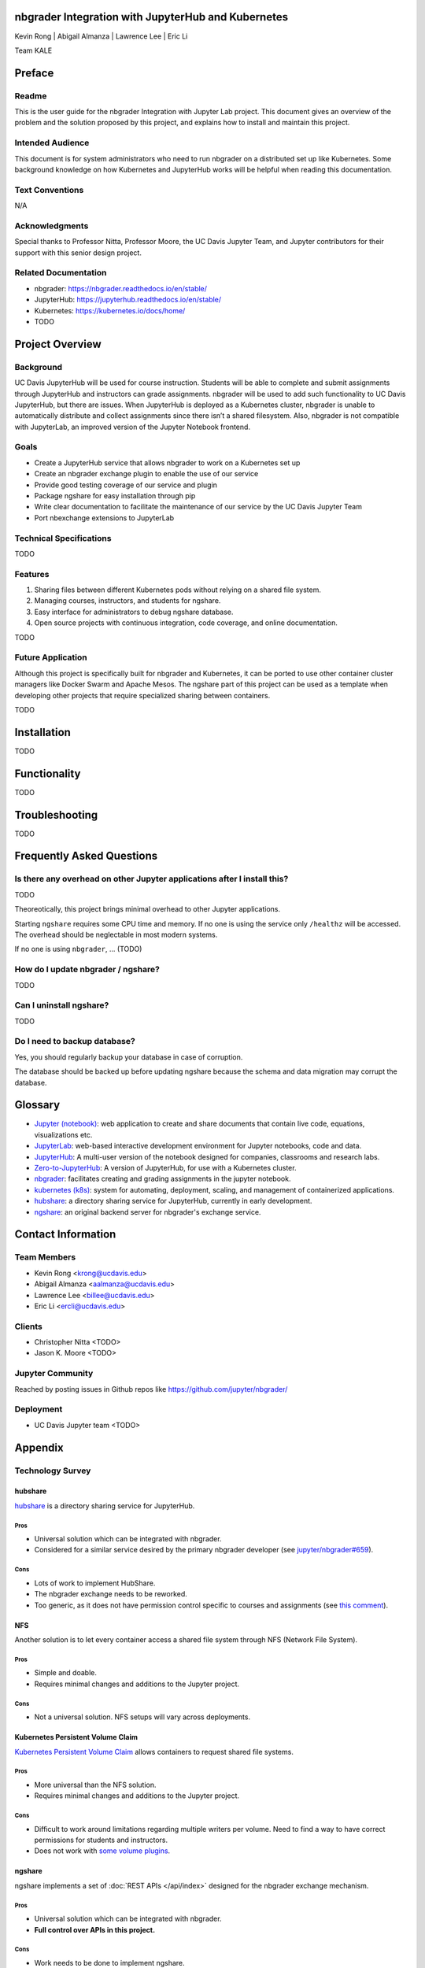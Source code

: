 nbgrader Integration with JupyterHub and Kubernetes
===================================================

Kevin Rong | Abigail Almanza | Lawrence Lee | Eric Li

Team KALE

Preface
=======

Readme
------

This is the user guide for the nbgrader Integration with Jupyter Lab project. This document gives an overview of the problem and the solution proposed by this project, and explains how to install and maintain this project. 

Intended Audience
-----------------
This document is for system administrators who need to run nbgrader on a distributed set up like Kubernetes. Some background knowledge on how Kubernetes and JupyterHub works will be helpful when reading this documentation.

Text Conventions
----------------
N/A

Acknowledgments
---------------
Special thanks to Professor Nitta, Professor Moore, the UC Davis Jupyter Team, and Jupyter contributors for their support with this senior design project.

Related Documentation
---------------------
* nbgrader: `https://nbgrader.readthedocs.io/en/stable/ <https://nbgrader.readthedocs.io/en/stable/>`_
* JupyterHub: `https://jupyterhub.readthedocs.io/en/stable/ <https://jupyterhub.readthedocs.io/en/stable/>`_
* Kubernetes: `https://kubernetes.io/docs/home/ <https://kubernetes.io/docs/home/>`_
* TODO

Project Overview
================

Background
----------
UC Davis JupyterHub will be used for course instruction. Students will be able to complete and submit assignments through JupyterHub and instructors can grade assignments. nbgrader will be used to add such functionality to UC Davis JupyterHub, but there are issues. When JupyterHub is deployed as a Kubernetes cluster, nbgrader is unable to automatically distribute and collect assignments since there isn’t a shared filesystem. Also, nbgrader is not compatible with JupyterLab, an improved version of the Jupyter Notebook frontend.

.. image:: ../assets/architecture5a.svg
    :alt: System Architecture Diagram without ngshare
    :align: center

Goals
-----
* Create a JupyterHub service that allows nbgrader to work on a Kubernetes set up
* Create an nbgrader exchange plugin to enable the use of our service
* Provide good testing coverage of our service and plugin
* Package ngshare for easy installation through pip
* Write clear documentation to facilitate the maintenance of our service by the UC Davis Jupyter Team
* Port nbexchange extensions to JupyterLab

Technical Specifications
------------------------
TODO

Features
--------
1. Sharing files between different Kubernetes pods without relying on a shared
   file system.
2. Managing courses, instructors, and students for ngshare. 
3. Easy interface for administrators to debug ngshare database. 
4. Open source projects with continuous integration, code coverage, and online
   documentation.

TODO

Future Application
------------------
Although this project is specifically built for nbgrader and Kubernetes, it can be ported to use other container cluster managers like Docker Swarm and Apache Mesos. The ngshare part of this project can be used as a template when developing other projects that require specialized sharing between containers. 

TODO

Installation
============
TODO

Functionality
=============
TODO

Troubleshooting
===============
TODO

Frequently Asked Questions
==========================

Is there any overhead on other Jupyter applications after I install this?
-------------------------------------------------------------------------
TODO

Theoreotically, this project brings minimal overhead to other Jupyter applications.

Starting ``ngshare`` requires some CPU time and memory. If no one is using the service only ``/healthz`` will be accessed. The overhead should be neglectable in most modern systems. 

If no one is using ``nbgrader``, ... (TODO)

How do I update nbgrader / ngshare?
-----------------------------------
TODO

Can I uninstall ngshare?
------------------------
TODO

Do I need to backup database?
-----------------------------
Yes, you should regularly backup your database in case of corruption. 

The database should be backed up before updating ngshare because the schema and data migration may corrupt the database.

Glossary
========
* `Jupyter (notebook) <https://jupyter.org/>`_: web application to create and share documents that contain live code, equations, visualizations etc.
* `JupyterLab <https://jupyter.org/>`_: web-based interactive development environment for Jupyter notebooks, code and data.
* `JupyterHub <https://jupyter.org/>`__: A multi-user version of the notebook designed for companies, classrooms and research labs.
* `Zero-to-JupyterHub <https://zero-to-jupyterhub.readthedocs.io/en/latest/>`_: A version of JupyterHub, for use with a Kubernetes cluster.
* `nbgrader <https://nbgrader.readthedocs.io/en/stable/>`_: facilitates creating and grading assignments in the jupyter notebook.
* `kubernetes (k8s) <https://kubernetes.io>`_: system for automating, deployment, scaling, and management of containerized applications.
* `hubshare <https://github.com/jupyterhub/hubshare>`_: a directory sharing service for JupyterHub, currently in early development.
* `ngshare <https://github.com/lxylxy123456/ngshare>`_: an original backend server for nbgrader's exchange service.

Contact Information
===================

Team Members
------------
* Kevin Rong <`krong@ucdavis.edu <krong@ucdavis.edu>`_>
* Abigail Almanza <`aalmanza@ucdavis.edu <aalmanza@ucdavis.edu>`_>
* Lawrence Lee <`billee@ucdavis.edu <billee@ucdavis.edu>`_>
* Eric Li <`ercli@ucdavis.edu <mailto:ercli@ucdavis.edu>`_>

Clients
-------
* Christopher Nitta <TODO>
* Jason K. Moore <TODO>

Jupyter Community
-----------------
Reached by posting issues in Github repos like https://github.com/jupyter/nbgrader/

Deployment
----------
* UC Davis Jupyter team <TODO>

Appendix
========

Technology Survey
-----------------
.. Ori: contributer_guide/why_ngshare.html#alternative-solutions

hubshare
^^^^^^^^

`hubshare <https://github.com/jupyterhub/hubshare>`_ is a directory sharing service for JupyterHub.

Pros
""""

* Universal solution which can be integrated with nbgrader.

* Considered for a similar service desired by the primary nbgrader developer
  (see
  `jupyter/nbgrader#659 <https://github.com/jupyter/nbgrader/issues/659>`_).

Cons
""""

* Lots of work to implement HubShare.

* The nbgrader exchange needs to be reworked.

* Too generic, as it does not have permission control specific to courses and
  assignments (see
  `this comment <https://github.com/jupyter/nbgrader/issues/659#issuecomment-431762792>`_).

NFS
^^^

Another solution is to let every container access a shared file system
through NFS (Network File System).

Pros
""""

* Simple and doable.

* Requires minimal changes and additions to the Jupyter project.

Cons
""""

* Not a universal solution. NFS setups will vary across deployments.

Kubernetes Persistent Volume Claim
^^^^^^^^^^^^^^^^^^^^^^^^^^^^^^^^^^

`Kubernetes Persistent Volume Claim
<https://kubernetes.io/docs/concepts/storage/persistent-volumes/#persistentvolumeclaims>`_
allows containers to request shared file systems.

Pros
""""

* More universal than the NFS solution.

* Requires minimal changes and additions to the Jupyter project.

Cons
""""

* Difficult to work around limitations regarding multiple writers per
  volume. Need to find a way to have correct permissions for students and
  instructors.

* Does not work with `some volume plugins <https://kubernetes.io/docs/concepts/storage/persistent-volumes/#access-modes>`_.

ngshare
^^^^^^^

ngshare implements a set of :doc:`REST APIs </api/index>` designed
for the nbgrader exchange mechanism.

Pros
""""

* Universal solution which can be integrated with nbgrader.

* **Full control over APIs in this project.**

Cons
""""

* Work needs to be done to implement ngshare.

* The nbgrader exchange needs to be reworked.

Requirements
------------

User Stories
^^^^^^^^^^^^
* As a campus IT service provider, I want to be able to run nbgrader on kubernetes, so the teachers can easily direct students to use nbgrader on the service I provide in their programming classes.
* As a programming class teacher, I want nbgrader to be able to run on the JupyterLab interface. It would give students access to a more user-friendly programming environment.
* As a course instructor, I want nbgrader to warn me when I’m about to publish an edited assignment from “preview” mode in order to minimize the risk of accidentally releasing something I wrote for testing purposes.
* As a course instructor / TA, I want a button that runs the nbgrader autograder for all students’ submissions so that I don’t have to click “autograde” for every submission.
* As a course instructor / TA, I want to be able to manually grade one question across all submissions so that I can grade question by question instead of submission by submission.
* As a course instructor / TA, I want to be able to write a rubric before grading and then use it to quickly assign points to a problem, instead of typing in grade and feedback for each student’s submission. This functionality can be similar to what Gradescope provides.
* As a course instructor, I want to be able to automatically create links in Canvas that directs students to the corresponding JupyterHub / JupyterLab page.
* As a course instructor, I want a way to automatically upload all grades from an nbgrader assignment to Canvas.
* As a course instructor / TA, I want to make sure that nbgrader is running the student’s submission in a sandbox environment, so that if a student writes malicious code, the code will not affect me and other students.
* As a course instructor, I want to be able to assign each TA a separate JupyterHub account, and they can grade the assignment for the same course. It is favorable to record who graded which assignment / submission.
* As a course instructor / TA, I want to be able to work on multiple courses with only one account to the system. Currently I have to have one account for each course I am grading.
* As a non-English speaker / teacher, I hope nbgrader can have a internationalized interface (e.g. Chinese, Japanese) so that it is more friendly to my students. 
* As a teacher, I would like to easily import student roster from Canvas when the quarter begins. And when I notice students add , drop, or switch sections of the course, I would like to have a way to easily manage the change. 
* As a instructor, I would like to have a back button in formgrader (url is /user/<username>/formgrader) of ngshare so that I can easily go back to my JupyterHub homepage after I grade a homework 
* As a instructor / TA, I hope ngshare can have a way to handle regrade requests, instead of having all students email me and looking for each student in the system when handling each regrade request. 
* As a Windows server cluster manager, I hope nbgrader and ngshare can support more platforms by fixing problems like path name translation. 

Prototyping code
----------------
* https://github.com/lxylxy123456/ngshare
* https://github.com/lxylxy123456/nbgrader
* https://github.com/rkevin-arch/zero-to-jupyterhub-k8s
* https://github.com/rkevin-arch/kubespawner_service_jupyterhub
* https://github.com/lxylxy123456/ngshare-vserver
* https://github.com/lxylxy123456/ngshare_exchange

Technologies Employed
---------------------
.. Ori: contributer_guide/decisions.html#technologies-employed

When developing ``ngshare``, we used many technologies that are used by other Jupyter projects, especially ``nbgrader`` and `JupyterHub <https://github.com/jupyterhub/jupyterhub>`__. In this way, our project is most likely to be consistent with other Jupyter projects.

Backend
^^^^^^^
* `JupyterHub <https://github.com/jupyterhub/jupyterhub>`_ - A multi-user
  version of Jupyter Notebook (indirectly used)
* `kubernetes <https://kubernetes.io/>`_ - Underlying container management
  system (indirectly used)
* `minikube <https://kubernetes.io/docs/setup/learning-environment/minikube/>`_ -
  A light-weight testing environment for kubernetes (indirectly used)
* `Tornado web server <https://www.tornadoweb.org/>`_ - A Python web framework
  used in Jupyter community

Database
^^^^^^^^
* `SQLAlchemy <https://www.sqlalchemy.org/>`_ - A Python SQL toolkit
* `SQLite3 <https://www.sqlite.org/index.html>`_ - a light weight database
  engine
* `Alembic <https://alembic.sqlalchemy.org/>`_ - SQLAlchemy migration tool
* `ERAlchemy <https://github.com/Alexis-benoist/eralchemy>`_ - Generate entity
  relation diagrams

Progamming Language
^^^^^^^^^^^^^^^^^^^
* `Python <https://www.python.org/>`_ - The major programming language used to
  develop ``nbgrader``
* `pytest <https://pypi.org/project/pytest/>`_ - Unit test framework
* `pytest-cov <https://pypi.org/project/pytest-cov/>`_ - Code coverage
* `pytest-tornado <https://pypi.org/project/pytest-tornado/>`_ - Test Tornado
  server
* `black <https://github.com/psf/black>`_ - a Python code formatter

Project Management
^^^^^^^^^^^^^^^^^^
* `GitHub <https://github.com/>`_ - a git repository management website
* `Travis CI <https://travis-ci.org/>`_ - Continous integration
* `Codecov <https://codecov.io/>`_ - Code coverage
* `Read the Docs <https://readthedocs.org/>`_ - Documentation

System Architecture Overview
----------------------------

.. image:: ../assets/architecture5b.svg
    :alt: System Architecture Diagram
    :align: center

Legal & Social Aspects
----------------------
Our project will be delivered in a way that does not involve deployment on our (the developer’s) side, so the users are responsible for deploying the project and setting up terms and conditions regarding their use of our project and collecting their user data.

Our project will be an extension on an existing open source project. The existing project is using the BSD license, which allows anyone to use and modify the software. The open source license disclaims all warranties, so there is not much we can say about the social and legal aspect of the product.

Our project will make a social impact on all current nbgrader users and possibly IT service providers for programming courses. Our project makes it possible to have centralized kubernetes or other container clusters maintained by IT service providers and used by individual programming class instructors. This feature may also let nbgrader be more popular.

